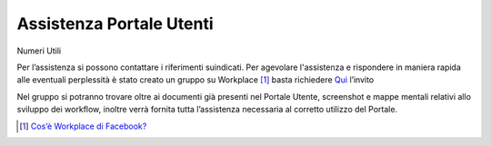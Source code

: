 Assistenza Portale Utenti
============================

.. figure:: /media/banner.png
   :name: banner
   :alt: Banner Assistenza
   :align: center

Numeri Utili

Per l’assistenza si possono contattare i riferimenti suindicati. Per agevolare l'assistenza e rispondere in maniera rapida alle eventuali perplessità è stato creato un gruppo su Workplace [1]_ basta richiedere `Qui
<https://fb.me/g/yJjMAKNX/bG1ENLxK>`_ l’invito 

Nel gruppo si potranno trovare oltre ai documenti già presenti nel Portale Utente, screenshot e mappe mentali relativi allo sviluppo dei workflow, inoltre verrà fornita tutta l’assistenza necessaria al corretto utilizzo del Portale.

.. [1]
   `Cos’è Workplace di Facebook? <https://it-it.facebook.com/help/work/791147577614860>`__
